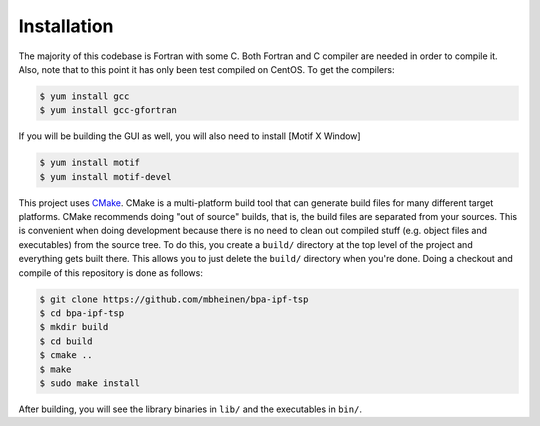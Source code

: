 ************
Installation
************
The majority of this codebase is Fortran with some C. Both Fortran and C compiler are needed in order to compile it. Also, note that to this point it has only been test compiled on CentOS. To get the compilers:

.. code::

    $ yum install gcc
    $ yum install gcc-gfortran

If you will be building the GUI as well, you will also need to install [Motif X Window]

.. code::

    $ yum install motif
    $ yum install motif-devel

This project uses `CMake`_. CMake is a multi-platform build tool that can generate build files for many different target platforms. CMake recommends doing "out of source" builds, that is, the build files are separated from your sources. This is convenient when doing development because there is no need to clean out compiled stuff (e.g. object files and executables) from the source tree. To do this, you create a ``build/`` directory at the top level of the project and everything gets built there. This allows you to just delete the ``build/`` directory when you're done. Doing a checkout and compile of this repository is done as follows:


.. code::

    $ git clone https://github.com/mbheinen/bpa-ipf-tsp
    $ cd bpa-ipf-tsp
    $ mkdir build
    $ cd build
    $ cmake ..
    $ make
    $ sudo make install
    
After building, you will see the library binaries in ``lib/`` and the executables in ``bin/``.

.. _CMake: http://www.cmake.org